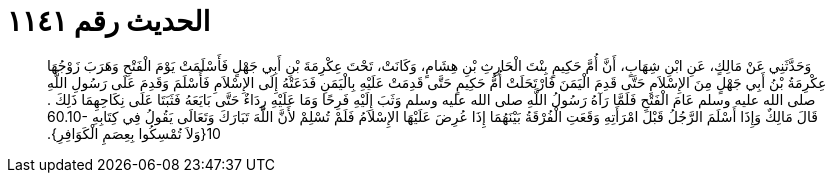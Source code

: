 
= الحديث رقم ١١٤١

[quote.hadith]
وَحَدَّثَنِي عَنْ مَالِكٍ، عَنِ ابْنِ شِهَابٍ، أَنَّ أُمَّ حَكِيمٍ بِنْتَ الْحَارِثِ بْنِ هِشَامٍ، وَكَانَتْ، تَحْتَ عِكْرِمَةَ بْنِ أَبِي جَهْلٍ فَأَسْلَمَتْ يَوْمَ الْفَتْحِ وَهَرَبَ زَوْجُهَا عِكْرِمَةُ بْنُ أَبِي جَهْلٍ مِنَ الإِسْلاَمِ حَتَّى قَدِمَ الْيَمَنَ فَارْتَحَلَتْ أُمُّ حَكِيمٍ حَتَّى قَدِمَتْ عَلَيْهِ بِالْيَمَنِ فَدَعَتْهُ إِلَى الإِسْلاَمِ فَأَسْلَمَ وَقَدِمَ عَلَى رَسُولِ اللَّهِ صلى الله عليه وسلم عَامَ الْفَتْحِ فَلَمَّا رَآهُ رَسُولُ اللَّهِ صلى الله عليه وسلم وَثَبَ إِلَيْهِ فَرِحًا وَمَا عَلَيْهِ رِدَاءٌ حَتَّى بَايَعَهُ فَثَبَتَا عَلَى نِكَاحِهِمَا ذَلِكَ ‏.‏ قَالَ مَالِكٌ وَإِذَا أَسْلَمَ الرَّجُلُ قَبْلَ امْرَأَتِهِ وَقَعَتِ الْفُرْقَةُ بَيْنَهُمَا إِذَا عُرِضَ عَلَيْهَا الإِسْلاَمُ فَلَمْ تُسْلِمْ لأَنَّ اللَّهَ تَبَارَكَ وَتَعَالَى يَقُولُ فِي كِتَابِهِ ‏60.10-10{‏وَلاَ تُمْسِكُوا بِعِصَمِ الْكَوَافِرِ‏}‏‏.‏